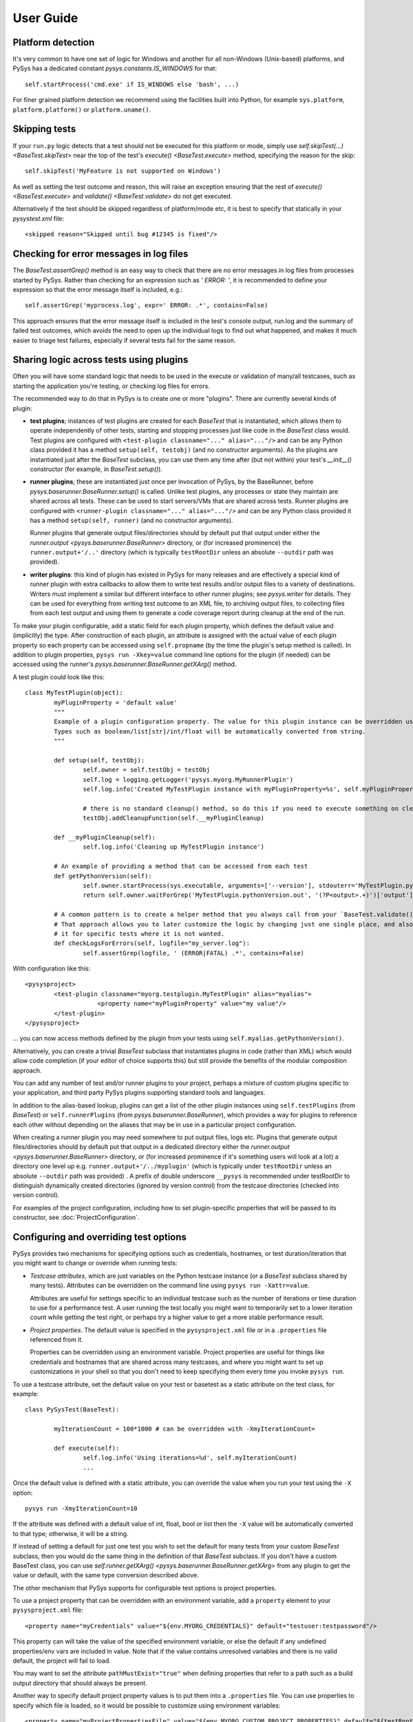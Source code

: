 User Guide
==========

.. py:currentmodule:: pysys.basetest

Platform detection
------------------

It's very common to have one set of logic for Windows and another for 
all non-Windows (Unix-based) platforms, and PySys has a dedicated constant `pysys.constants.IS_WINDOWS` for 
that::

	self.startProcess('cmd.exe' if IS_WINDOWS else 'bash', ...)

For finer grained platform detection we recommend using the facilities built into Python, for example 
``sys.platform``, ``platform.platform()`` or ``platform.uname()``.

Skipping tests
--------------
If your ``run.py`` logic detects that a test should not be executed for this 
platform or mode, simply use `self.skipTest(...) <BaseTest.skipTest>` near the top of the test's 
`execute() <BaseTest.execute>` method, specifying the reason for the skip::

	self.skipTest('MyFeature is not supported on Windows') 
	
As well as setting the test outcome and reason, this will raise an exception 
ensuring that the rest of `execute() <BaseTest.execute>` and 
`validate() <BaseTest.validate>` do not get executed. 

Alternatively if the test should be skipped regardless of platform/mode etc, 
it is best to specify that statically in your `pysystest.xml` file::

	<skipped reason="Skipped until bug #12345 is fixed"/>

Checking for error messages in log files
-----------------------------------------
The `BaseTest.assertGrep()` method is an easy way to check that there are no error 
messages in log files from processes started by PySys. Rather than checking for 
an expression such as `' ERROR: '`, it is recommended to define your expression 
so that the error message itself is included, e.g.::

	self.assertGrep('myprocess.log', expr=' ERROR: .*', contains=False)

This approach ensures that the error message itself is included in the test's 
console output, run.log and the summary of failed test outcomes, which avoids 
the need to open up the individual logs to find out what happened, and makes it 
much easier to triage test failures, especially if several tests fail for the 
same reason. 

Sharing logic across tests using plugins
----------------------------------------
Often you will have some standard logic that needs to be used in the execute or validation 
of many/all testcases, such as starting the application you're testing, or checking log files for errors. 

The recommended way to do that in PySys is to create one or more "plugins". There are currently several kinds of plugin: 

- **test plugins**; instances of test plugins are created for each `BaseTest` that is instantiated, which allows them 
  to operate independently of other tests, starting and stopping processes just like code in the `BaseTest` class 
  would. Test plugins are configured with ``<test-plugin classname="..." alias="..."/>`` and can be any Python 
  class provided it has a method ``setup(self, testobj)`` (and no constructor arguments). 
  As the plugins are instantiated just after the `BaseTest` subclass, you can use them any time after (but not within) 
  your test's `__init__()` constructor (for example, in `BaseTest.setup()`). 

- **runner plugins**; these are instantiated just once per invocation of PySys, by the BaseRunner, 
  before `pysys.baserunner.BaseRunner.setup()` is called. Unlike test plugins, any processes or state they maintain are 
  shared across all tests. These can be used to start servers/VMs that are shared across tests.
  Runner plugins are configured with ``<runner-plugin classname="..." alias="..."/>`` and can be any Python 
  class provided it has a method ``setup(self, runner)`` (and no constructor arguments). 

  Runner plugins that generate output files/directories should by default put that output under either the 
  `runner.output <pysys.baserunner.BaseRunner>` directory, or (for increased prominence) the ``runner.output+'/..'`` 
  directory (which is typically ``testRootDir`` unless an absolute ``--outdir`` path was provided). 

- **writer plugins**: this kind of plugin has existed in PySys for many releases and are effectively a special kind of 
  runner plugin with extra callbacks to allow them to write test results and/or output files to a variety of 
  destinations. Writers must implement a similar but different interface to other runner plugins; see `pysys.writer` 
  for details. They can be used for everything from writing test outcome to an XML file, to archiving output files, to 
  collecting files from each test output and using them to generate a code coverage report during cleanup at the end 
  of the run. 

To make your plugin configurable, add a static field for each plugin property, which defines the default value 
and (implicitly) the type. After construction of each plugin, an attribute is assigned with the actual value 
of each plugin property so each property can be accessed using ``self.propname`` (by the time the plugin's setup method 
is called). In addition to plugin properties, ``pysys run -Xkey=value`` command line options for the plugin 
(if needed) can be accessed using the runner's `pysys.baserunner.BaseRunner.getXArg()` method. 

A test plugin could look like this::

	class MyTestPlugin(object):
		myPluginProperty = 'default value'
		"""
		Example of a plugin configuration property. The value for this plugin instance can be overridden using ``<property .../>``.
		Types such as boolean/list[str]/int/float will be automatically converted from string. 
		"""

		def setup(self, testObj):
			self.owner = self.testObj = testObj
			self.log = logging.getLogger('pysys.myorg.MyRunnerPlugin')
			self.log.info('Created MyTestPlugin instance with myPluginProperty=%s', self.myPluginProperty)

			# there is no standard cleanup() method, so do this if you need to execute something on cleanup:
			testObj.addCleanupFunction(self.__myPluginCleanup)  

		def __myPluginCleanup(self):
			self.log.info('Cleaning up MyTestPlugin instance')

		# An example of providing a method that can be accessed from each test
		def getPythonVersion(self):
			self.owner.startProcess(sys.executable, arguments=['--version'], stdouterr='MyTestPlugin.pythonVersion')
			return self.owner.waitForGrep('MyTestPlugin.pythonVersion.out', '(?P<output>.+)')['output'].strip()

		# A common pattern is to create a helper method that you always call from your `BaseTest.validate()`
		# That approach allows you to later customize the logic by changing just one single place, and also to omit 
		# it for specific tests where it is not wanted. 
		def checkLogsForErrors(self, logfile="my_server.log"):
			self.assertGrep(logfile, ' (ERROR|FATAL) .*', contains=False)

With configuration like this::

    <pysysproject>
	    <test-plugin classname="myorg.testplugin.MyTestPlugin" alias="myalias">
			<property name="myPluginProperty" value="my value"/>
	    </test-plugin>
    </pysysproject>

... you can now access methods defined by the plugin from your tests using ``self.myalias.getPythonVersion()``. 

Alternatively, you can create a trivial `BaseTest` subclass that instantiates plugins in code (rather than XML) 
which would allow code completion (if your editor of choice supports this) but still provide the benefits of 
the modular composition approach. 

You can add any number of test and/or runner plugins to your project, perhaps a mixture of custom plugins specific 
to your application, and third party PySys plugins supporting standard tools and languages. 

In addition to the alias-based lookup, plugins can get a list of the other plugin instances 
using ``self.testPlugins`` (from `BaseTest`) or ``self.runnerPlugins`` (from `pysys.baserunner.BaseRunner`), which 
provides a way for plugins to reference each other without depending on the aliases that may be in use in a 
particular project configuration.  

When creating a runner plugin you may need somewhere to put output files, logs etc. Plugins that generate output 
files/directories should by default put that output in a dedicated directory either the 
`runner.output <pysys.baserunner.BaseRunner>` directory, or (for increased prominence if it's something users will 
look at a lot) a directory one level up e.g. ``runner.output+'/../myplugin'`` (which is typically under ``testRootDir`` 
unless an absolute ``--outdir`` path was provided) . 
A prefix of double underscore ``__pysys`` is recommended under testRootDir to distinguish dynamically created 
directories (ignored by version control) from the testcase directories (checked into version control). 

For examples of the project configuration, including how to set plugin-specific properties that will be passed to 
its constructor, see :doc:`ProjectConfiguration`. 

Configuring and overriding test options
---------------------------------------
PySys provides two mechanisms for specifying options such as credentials, 
hostnames, or test duration/iteration that you might want to change or 
override when running tests:

- *Testcase attributes*, which are just variables on the Python testcase 
  instance (or a `BaseTest` subclass shared by many tests). 
  Attributes can be overridden on the command line using ``pysys run -Xattr=value``. 
  
  Attributes are useful for settings specific to an individual testcase such as 
  the number of iterations or time duration to use for a performance test. 
  A user running the test locally you might want to temporarily set to a lower 
  iteration count while getting the test right, or perhaps try 
  a higher value to get a more stable performance result. 
  
- *Project properties*. The default value is specified in the ``pysysproject.xml`` 
  file or in a ``.properties`` file referenced from it. 
  
  Properties can be overridden using an environment variable. 
  Project properties are useful for things like credentials and hostnames that 
  are shared across many testcases, and where you might want to set up 
  customizations in your shell so that you don't need to keep specifying them 
  every time you invoke ``pysys run``. 

To use a testcase attribute, set the default value on your test or basetest as a static attribute on the test 
class, for example::

	class PySysTest(BaseTest):

		myIterationCount = 100*1000 # can be overridden with -XmyIterationCount=
		
		def execute(self):
			self.log.info('Using iterations=%d', self.myIterationCount)
			...

Once the default value is defined with a static attribute, you can override the value 
when you run your test using the ``-X`` option::

	pysys run -XmyIterationCount=10

If the attribute was defined with a default value of int, float, bool or list then 
the ``-X`` value will be automatically converted to that type; otherwise, it will 
be a string. 

If instead of setting a default for just one test you wish to set the default 
for many tests from your custom `BaseTest` subclass, then you would do the same thing in the 
definition of that `BaseTest` subclass. If you don't have a custom BaseTest class, you can use 
`self.runner.getXArg() <pysys.baserunner.BaseRunner.getXArg>` from any plugin to get the value or default, with the same 
type conversion described above. 

The other mechanism that PySys supports for configurable test options is 
project properties. 

To use a project property that can be overridden with an environment variable, 
add a ``property`` element to your ``pysysproject.xml`` file::

	<property name="myCredentials" value="${env.MYORG_CREDENTIALS}" default="testuser:testpassword"/>

This property can will take the value of the specified environment variable, 
or else the default if any undefined properties/env vars are included in value. Note that if the value contains 
unresolved variables and there is no valid default, the project will fail to load. 

You may want to set the attribute ``pathMustExist="true"`` when defining properties that refer to a path such as a 
build output directory that should always be present. 

Another way to specify default project property values is to put them into a ``.properties`` file. You can use 
properties to specify which file is loaded, so it would be possible to customize using environment variables::

	<property name="myProjectPropertiesFile" value="${env.MYORG_CUSTOM_PROJECT_PROPERTIES}" default="${testRootDir}/default-config.properties"/>
	<property file="${myProjectPropertiesFile}" pathMustExist="true"/>

To use projects properties in your testcase, just access the attributes on 
`self.project <pysys.xml.project.Project>` from either a test instance or a runner::

	def execute(self):
		username, password = self.project.myCredentials.split(':')
		self.log.info('Using username=%s and password=%s', username, password)

Project properties are always be of string type, but `pysys.xml.project.Project.getProperty()` can be used to 
convert the value to other types when needed. 

Producing code coverage reports
-------------------------------
PySys can be extended to produce code coverage reports for any language, by creating a writer plugin. 

There is an existing writer that produces coverage reports for programs written in Python called 
`pysys.writer.coverage.PythonCoverageWriter`, which uses the ``coverage.py`` library. To use this you need to add the 
``<writer>`` to your project (see the sample :doc:`ProjectConfiguration` for an example) and make sure you're starting 
your Python processes with coverage support enabled, by using `BaseTest.startPython`. 

The usual way to enable code coverage (for all supported languages) is to set ``-XcodeCoverage`` when running your 
tests (or to run with ``--ci`` which does this automatically). Individual writers may additionally provide their own 
properties to allow fine-grained control e.g. ``-XpythonCoverage=true/false``. 

Be sure to add the ``disableCoverage`` group to any tests (or test directories) that should not use coverage, 
such as performance tests. 

If you wish to produce coverage reports using any other language, this is easy to achieve by following the same pattern:

- When your tests start the program(s) whose coverage is to be measured, add the required arguments or environment 
  variables to enable coverage using the coverage tool of your choice. The most convenient place to put helper methods 
  for starting your application is in a custom test plugin class. 
  
  When starting your process, you can detect whether to enable code coverage like this::
  
    if self.runner.getBoolProperty('mylanguageCoverage', default=self.runner.getBoolProperty('codeCoverage')) and not self.disableCoverage:
	  ...

  Often you will need to set an environment variable to indicate the filename that coverage should be generated under. 
  Make sure to use a unique filename so that multiple processes started by the same test do not clash. Often you 
  will need to ensure that your application is shutdown cleanly (rather than being automatically killed at the end of 
  the test) so that it has a chance to write the code coverage information. 

- Create a custom writer class which collects coverage files (matching a specific regex pattern) from the output 
  directory. The usual way to do this would be to subclass `pysys.writer.testoutput.CollectTestOutputWriter`. Configure 
  default values for main configuration properties (by defining them as static variables in your class). Then implement 
  `pysys.writer.api.BaseResultsWriter.isEnabled()` to define when coverage reporting will happen, and run the 
  required processes to combine coverage files and generate a report in the destDir in 
  `pysys.writer.api.BaseResultsWriter.cleanup()`, which will execute after all tests have completed. 
  
  Finally, add the new writer class to your ``pysysproject.xml`` file. 
  
- Add the ``disableCoverage`` group to any tests (or test directories) that should not use coverage, 
  such as performance tests. 
   
- If using a continuous integration system or centralized code coverage database, you could optionally upload the 
  coverage data there from the directory PySys collected it into, so there is a permanent record of 
  any changes in coverage over time. The artifact publishing capability of 
  `pysys.writer.testoutput.CollectTestOutputWriter` will help with that. 

Running tests in multiple modes
-------------------------------
One of the powerful features of PySys is the ability to run the same test 
in multiple modes from a single execution. This could be useful for cases such 
as a web test that needs to pass against multiple supported web browsers, 
or a set of tests that should be run against various different database but 
can also be run against a mocked database for quick local development. 

Using modes is fairly straightforward. First edit the ``pysystest.xml`` files for tests that 
need to run in multiple modes, and add a list of the supported modes:

.. code-block:: xml
	
	<classification>
		<groups>...</groups>
		<modes inherit="true">
			<mode mode="MockDatabase"/>
			<mode mode="MyRealDatabase2.0"/>
		</modes>
	</classification>

When naming modes, TitleCase is recommended, and dot, underscore and equals characters 
may be used; typically dot is useful for version numbers and underscore is 
useful for separating out different dimensions e.g. database vs web browser 
as in the above example. PySys will give an error if you use different 
capitalization for the same mode in different places, as this would likely 
result in test bugs. 

In large projects you may wish to configure modes in a ``pysysdirconfig.xml`` 
file in a parent directory rather than in ``pysystest.xml``, which will by 
default be inherited by all nested testcases (unless ``inherit="false"`` is 
specified in the ``<modes>`` element or using multi-dimensional modes as below), 
and so there's a single place to edit the modes list if you need to change them 
later. 

For advanced cases it is also possible to create a custom 
`pysys.xml.descriptor.DescriptorLoader` subclass that dynamically 
adds modes from Python code, perhaps based on the groups specified in each descriptor 
or runtime information such as the current operating system.  

The first mode listed is designated the "primary" mode which means it's the 
one that is used by default when running your tests without a ``--mode`` 
argument. It's best to choose either the fastest mode or else the one that 
is most likely to show up interesting issues as the primary mode. It is also 
possible to override the primary mode using the attribute "primary=".

Sometimes your modes will have multiple dimensions, such as database and web browser, 
or HTTP compression and authentication type.
You can either add separate ``<mode>`` elements for each combination you want, or 
you can add a ``<modes>`` element for each dimension and PySys will combine all the 
modes from each one. When using multi-dimensional modes you usually will want to 
also specify parameters for each mode to make it easy to access the data from 
your testcase. Here is an example of multi-dimensional modes (taken from the 
getting-started sample):

.. code-block:: xml
	
	<modes inherit="true" primary="CompressionNone">
		<mode mode="CompressionNone" compressionType=""     someOtherParam="True"/>
		<mode mode="CompressionGZip" compressionType="gzip" someOtherParam="False"/>
	</modes>
	
	<!-- If multiple modes nodes are present, new modes are created for all combinations -->
	
	<modes modeNamePattern="Auth={auth}" exclude="mode.params['auth'] == 'OS' and sys.platform != 'MyFunkyOS'">
		<mode auth="None"/>
		<mode auth="OS"/>
	</modes>

This will create the following modes::

	CompressionNone_Auth=None
	CompressionGZip_Auth=None
	CompressionNone_Auth=OS
	CompressionGZip_Auth=OS

However the ``exclude=`` attribute will prevent the Auth=OS modes from being added on some 
operation systems (in this example, on all real operating systems). You can use any Python eval 
string for the exclude; see `pysys.utils.safeeval.safeEval` for details on the constants and modules 
you can use. 

When creating multi-dimensional modes you can explicitly specify the name of each mode using ``mode=``, but 
if you want to avoid repeating the value of your parameters you can also specify a ``modeNamePattern=`` 
attribute containing ``{param}`` strings to be expanded with the values of any parameters. Alternatively you can 
let PySys generate a default mode by taking each parameter concatenated with ``_``; parameters with numeric or 
boolean values are additionally qualified with ``paramName=`` to make the meaning clear. 

You can find the mode that this test is running in using `self.mode <BaseTest>`, which returns an instance of 
`pysys.xml.descriptor.TestMode` that subclasses a ``str`` of the mode name, as well as the parameters 
via a ``params`` field. This is useful if there is a chance of naming conflicts with other fields in the test 
class, but if your parameter names are distinctive enough to avoid collisions, you can also safely use the fact 
that PySys will set a ``self.param`` value on the test object (with automatic conversion to number/boolean if a 
static field of that name and type already exists on the test class). 

To ensure typos and inconsistencies in individual test descriptor modes do 
no go unnoticed, it is best to provide constants for the possible mode values 
and/or do validation and unpacking of modes in a test plugin like this::

	class MyTestPlugin(object):
		def setup(self, testObj):
			# Validate mode parameter
			assert testObj.compressionType in ['', 'gzip'], testObj.compressionType
			# Or to guarantee no naming conflicts, could do:
			assert testObj.mode.params.compressionType in ['', 'gzip'], testObj.mode.params.compressionType
			
			# This is a convenient pattern for specifying the method or class 
			# constructor to call for each mode, and to get an exception if an 
			# invalid mode is specified
			dbHelperFactory = {
				'MockDatabase': MockDB,
				'MyDatabase2.0': lambda: self.startMyDatabase('2.0')
			}[testObj.databaseMode]
			...
			# Call the supplied method to start/configure the database
			testObj.db = dbHelperFactory() 

Finally, PySys provides a rich variety of ``pysys run`` arguments to control 
which modes your tests will run with. By default it will run every test in its 
primary mode (for tests with no mode, the primary mode is ``self.mode==None``) - 
which is great for quick checks during development of your application and 
testcases. 

Your main test run (perhaps in a CI job) probably wants to run tests in all 
modes::

  pysys run --mode ALL

(In practice you would use ``--ci`` which does the above and also sets some other useful defaults). 

You can also specify specifies modes to run in, or to run everything except 
specified modes, or even use regular expressions for even more flexibility::

  pysys run --mode MyMode1,MyMode2
  pysys run --mode !MyMode3,!MyMode4
  pysys run --mode MyMode.*


After successfully getting all your tests passing in their primary mode, it could 
be useful to run them in every mode other than the primary one::

  pysys run --mode !PRIMARY

For reporting purposes, all testcases must have a unique id. With a multiple 
mode test this is achieved by having the id automatically include a ``~Mode`` 
suffix. If you are reporting performance results from a multi-mode test, make 
sure you include the mode in the ``resultKey`` when you all `BaseTest.reportPerformanceResult`, 
since the ``resultKey`` must be globally unique. 

In addition to the ``--mode`` argument which affects all selected tests, it is 
possible to run a specific test in a specific mode. This can be useful when you 
have a few miscellaneous test failures and just want to re-run the failing 
tests::

  pysys run MyTest_001~MockDatabase MyTest_020~MyDatabase_2.0

Test ids and structuring large projects
---------------------------------------
Each test has a unique ``id`` which is used in various places such as when 
reporting passed/failed outcomes. By default the id is just the name of the 
directory containing the ``pysystest.xml`` file. 

You can choose a suitable naming convention for your tests. For example, 
you might wish to differentiate with just a numeric suffix such as::

  MyApp_001
  MyApp_002
  MyApp_003

This has the benefit that it's easy to refer to tests when communicating with 
other developers, and that you can run tests on the command line by specifying 
just a number, but you have to look at the test title to discover what it does. 

Alternatively you could choose to use a semantically meaningful name for each 
test::

  MyApp_TimeoutValueWorks
  MyApp_TimeoutInvalidValuesAreRejected
  MyApp_ValidCredentialsAreAccepted
  
These test ids are easier to understand but can't be referred to as concisely. 

Whatever scheme you use for naming test ids, if you have a large set of tests 
you will want to separate them out into different directories, so that 
related tests can be executed and maintained together. You might have 
different directories for different subsystems/parts of your application, 
and/or for different kinds of testing::

  /  (root dir containing pysysproject.xml)
  
  /SubSystem1/unit/
  /SubSystem1/correctness/
  /SubSystem1/long-running/
  /SubSystem1/performance/
  
  /SubSystem2/unit/
  /SubSystem2/correctness/
  /SubSystem2/long-running/
  /SubSystem2/performance/
  etc.

It is important to ensure every test has a unique id. Although it would be 
possible to do this by convention in the individual test directory names, 
this is fragile and could lead to clashes if someone forgets. Therefore for 
large projects it is usually best to add a ``pysysdirconfig.xml`` file to 
provide default configuration for each directory of testcases. 

For example, in SubSystem1/performance you could create a ``pysysdirconfig.xml`` 
file containing::

	<?xml version="1.0" encoding="utf-8"?>
	<pysysdirconfig>
	  <id-prefix>SubSystem1_perf.</id-prefix>

	  <classification>
		<groups inherit="true">
		  <group>subsystem1</group>
		  <group>performance</group>
		  <group>disableCoverage</group>
		</groups>

		<modes inherit="true">
		</modes>

	  </classification>

	  <execution-order hint="-100.0"/>

	  <!-- Uncomment this to mark all tests under this directory as skipped 
		(overrides the state= attribute on individual tests). -->
	  <!-- <skipped reason=""/> -->

	</pysysdirconfig>

This serves several useful purposes:

- It adds a prefix "SubSystem1_perf." to the beginning of the test directory 
  names to ensure there's a unique id for each one with no chance of conflicts 
  across different directories. 

- It adds groups that make it possible to run all your performance tests, or 
  all your tests for a particular part of the application, in a single command. 

- It disables code coverage instrumentation which could adversely affect your 
  performance results. 

- It specifies that the performance tests will be run with a lower priority, 
  so they execute after more urgent (and quicker) tests such as unit tests. 

- It provides the ability to temporarily skip a set of tests if they are 
  broken temporarily pending a bug fix. 

By default both modes and groups are inherited from ``pysysdirconfig.xml`` files 
in parent directories, but inheriting can be disabled in an individual 
descriptor by setting ``inherit="false"``, in case you have a few tests that only 
make sense in one mode. Alternatively, you could allow the tests to exist 
in all modes but call ``self.skipTest <BaseTest.skipTest>`` at the start of the test `BaseTest.execute` method 
if the test cannot execute in the current mode. 

See the :ref:`TestDescriptors:Sample pysysdirconfig.xml` for a full example of a directory configuration file. 

Controlling execution order
---------------------------
In large projects where the test run takes several hours or days, you may wish 
to control the order that PySys executes different groups of tests - or tests 
with different modes, to maximize the chance of finding out quickly if 
something has gone wrong, and perhaps to prioritize running fast unit and 
correctness tests before commencing on longer running performance or soak tests. 

By default, PySys runs tests based on the sorting them by the full path of 
the `pysystest.xml` files. If you have tests with multiple modes, PySys will 
run all tests in their primary mode first, then any/all tests which list a 
second mode, followed by 3rd, 4th, etc. 

All of this can be customized using the concept of an execution order hint. 
Every test descriptor is assigned an execution order hint, which is a positive
or negative floating point number which defaults to 0.0, and is used to sort 
the descriptors before execution. Higher execution order hints mean later 
execution. If two tests have the same hint, PySys falls back on using the 
path of the `pysystest.xml` file to determine a canonical order. 

The hint for each test is generated by adding together hint components from the 
following:

  - A test-specific hint from the ``pysystest.xml`` file's 
    ``<execution-order hint="..."/>``. If the hint is 
    blank (the default), the test inherits any hint specified in a 
    ``pysysdirconfig.xml`` file in an ancestor folder, or 0.0 if there aren't 
    any. Note that hints from ``pysysdirconfig.xml`` files are not added 
    together; instead, the most specific wins. 

  - All ``<execution-order>`` elements in the project configuration file which 
    match the mode and/or group of the test. The project configuration 
    is the place to put mode-specific execution order hints, such as putting 
    a particular database or web browser mode earlier/later. See the 
    sample :doc:`ProjectConfiguration` file for details. 
  
  - For multi-mode tests, the ``secondaryModesHintDelta`` specified in the project 
    configuration (unless it's set to zero), multiplied by a number indicating 
    which mode this is. If a test had 3 modes Mode1, Mode2 and Mode3 then 
    the primary mode (Mode1) would get no additional hint, Mode2 would get 
    ``secondaryModesHintDelta`` added to its hint and Mode3 would get
    ``2 x secondaryModesHintDelta`` added to its hint. This is the mechanism 
    PySys uses to ensure all tests run first in their primary mode before 
    any tests run in their secondary modes. Usually the default value of 
    ``secondaryModesHintDelta = +100.0`` is useful and avoids the need for too 
    much mode-specific hint configuration (see above). However if you prefer to 
    turn it off to have more manual control - or you prefer each test to run 
    in all modes before moving on to the next test - then simply set 
    ``secondaryModesHintDelta`` to ``0``.

For really advanced cases, you can programmatically set the 
``executionOrderHint`` on each descriptor by providing a custom 
`pysys.xml.descriptor.DescriptorLoader` or in the constructor of a custom `pysys.baserunner.BaseRunner` class. 
